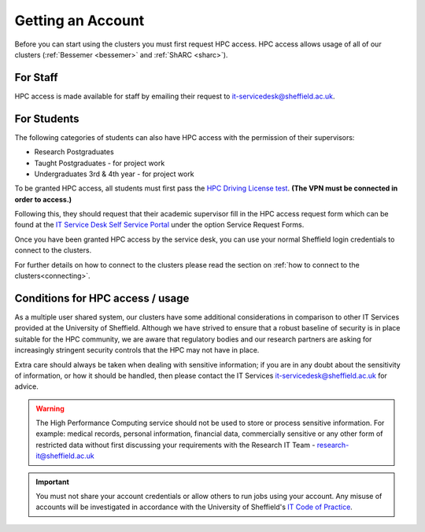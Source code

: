 .. _accounts:

Getting an Account
==================

Before you can start using the clusters you must first request HPC access. HPC access allows usage 
of all of our clusters (:ref:`Bessemer <bessemer>` and :ref:`ShARC <sharc>`).

For Staff
^^^^^^^^^

HPC access is made available for staff by emailing their request to 
`it-servicedesk@sheffield.ac.uk <it-servicedesk@sheffield.ac.uk>`_.

For Students
^^^^^^^^^^^^

The following categories of students can also have HPC access with
the permission of their supervisors:

* Research Postgraduates
* Taught Postgraduates - for project work
* Undergraduates 3rd & 4th year  - for project work

To be granted HPC access, all students must first pass the 
`HPC Driving License test <https://infosecurity.shef.ac.uk/>`_. **(The VPN must be connected in order to 
access.)**

Following this, they should request that their academic supervisor fill in the HPC access 
request form which can be found at the 
`IT Service Desk Self Service Portal <https://shef.topdesk.net/tas/public/ssp/>`_ under the option 
Service Request Forms.

Once you have been granted HPC access by the service desk, you can use your normal 
Sheffield login credentials to connect to the clusters. 

For further details on how to connect to the clusters please read the 
section on :ref:`how to connect to the clusters<connecting>`. 

Conditions for HPC access / usage
^^^^^^^^^^^^^^^^^^^^^^^^^^^^^^^^^

As a multiple user shared system, our clusters have some additional considerations in comparison 
to other IT Services provided at the University of Sheffield. Although we have strived to ensure 
that a robust baseline of security is in place suitable for the HPC community, we are aware 
that regulatory bodies and our research partners are asking for increasingly stringent security 
controls that the HPC may not have in place.

Extra care should always be taken when dealing with sensitive information; if you are in any doubt about 
the sensitivity of information, or how it should be handled, then please contact the IT Services 
`it-servicedesk@sheffield.ac.uk <it-servicedesk@sheffield.ac.uk>`_ for advice.


.. warning::

   The High Performance Computing service should not be used to store or process sensitive information.
   For example: medical records, personal information, financial data, commercially sensitive or 
   any other form of restricted data without first discussing your requirements with the Research IT Team - 
   research-it@sheffield.ac.uk 

.. important::

   You must not share your account credentials or allow others to run jobs using your account. 
   Any misuse of accounts will be investigated in accordance with 
   the University of Sheffield's 
   `IT Code of Practice <https://www.sheffield.ac.uk/it-services/codeofpractice/core>`__.
